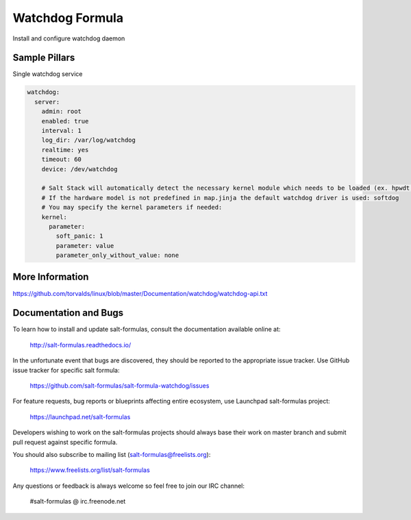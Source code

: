
==================================
Watchdog Formula
==================================

Install and configure watchdog daemon


Sample Pillars
==============

Single watchdog service

.. code-block:: yaml

    watchdog:
      server:
        admin: root
        enabled: true
        interval: 1
        log_dir: /var/log/watchdog
        realtime: yes
        timeout: 60
        device: /dev/watchdog

        # Salt Stack will automatically detect the necessary kernel module which needs to be loaded (ex. hpwdt, iTCO_wdt).
        # If the hardware model is not predefined in map.jinja the default watchdog driver is used: softdog
        # You may specify the kernel parameters if needed:
        kernel:
          parameter:
            soft_panic: 1
            parameter: value
            parameter_only_without_value: none


More Information
================

https://github.com/torvalds/linux/blob/master/Documentation/watchdog/watchdog-api.txt


Documentation and Bugs
======================

To learn how to install and update salt-formulas, consult the documentation
available online at:

    http://salt-formulas.readthedocs.io/

In the unfortunate event that bugs are discovered, they should be reported to
the appropriate issue tracker. Use GitHub issue tracker for specific salt
formula:

    https://github.com/salt-formulas/salt-formula-watchdog/issues

For feature requests, bug reports or blueprints affecting entire ecosystem,
use Launchpad salt-formulas project:

    https://launchpad.net/salt-formulas

Developers wishing to work on the salt-formulas projects should always base
their work on master branch and submit pull request against specific formula.

You should also subscribe to mailing list (salt-formulas@freelists.org):

    https://www.freelists.org/list/salt-formulas

Any questions or feedback is always welcome so feel free to join our IRC
channel:

    #salt-formulas @ irc.freenode.net
